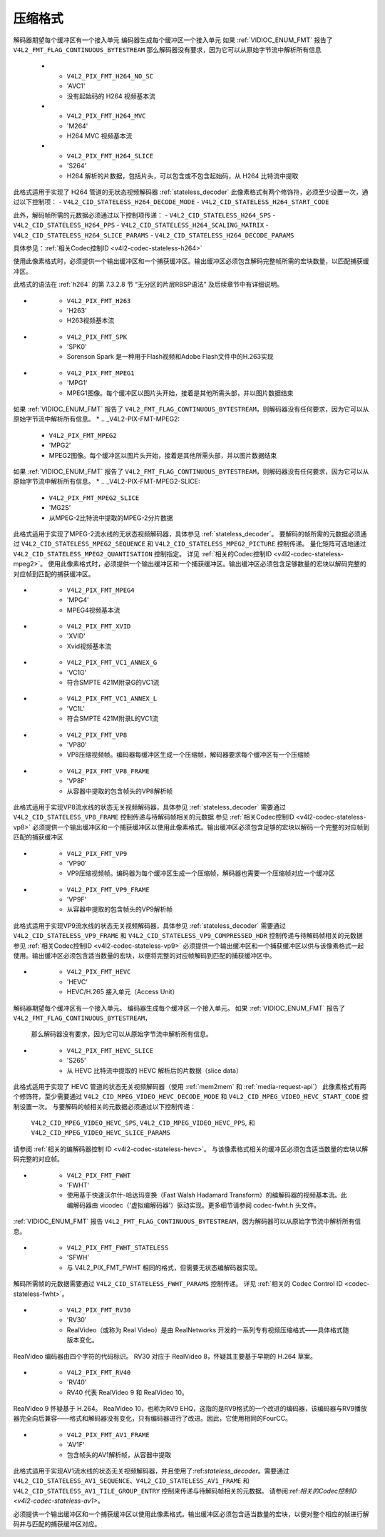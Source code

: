 .. SPDX-Identifier: GFDL-1.1-no-invariants-or-later

******************
压缩格式
******************

.. _compressed-formats:

.. raw:: latex

    \small

.. tabularcolumns:: |p{5.8cm}|p{1.2cm}|p{10.3cm}|

.. cssclass:: longtable

.. flat-table:: 压缩图像格式
    :header-rows:  1
    :stub-columns: 0
    :widths:       3 1 4

    * - 标识符
      - 代码
      - 详细信息
    * .. _V4L2-PIX-FMT-JPEG:

      - ``V4L2_PIX_FMT_JPEG``
      - 'JPEG'
      - 待定。另见 :ref:`VIDIOC_G_JPEGCOMP <VIDIOC_G_JPEGCOMP>`，:ref:`VIDIOC_S_JPEGCOMP <VIDIOC_G_JPEGCOMP>`
    * .. _V4L2-PIX-FMT-MPEG:

      - ``V4L2_PIX_FMT_MPEG``
      - 'MPEG'
      - MPEG 复用流。实际格式由扩展控制 ``V4L2_CID_MPEG_STREAM_TYPE`` 确定，参见 :ref:`mpeg-control-id`
    * .. _V4L2-PIX-FMT-H264:

      - ``V4L2_PIX_FMT_H264``
      - 'H264'
      - H264 接入单元
解码器期望每个缓冲区有一个接入单元
编码器生成每个缓冲区一个接入单元
如果 :ref:`VIDIOC_ENUM_FMT` 报告了 ``V4L2_FMT_FLAG_CONTINUOUS_BYTESTREAM``
那么解码器没有要求，因为它可以从原始字节流中解析所有信息
    * .. _V4L2-PIX-FMT-H264-NO-SC:

      - ``V4L2_PIX_FMT_H264_NO_SC``
      - 'AVC1'
      - 没有起始码的 H264 视频基本流
    * .. _V4L2-PIX-FMT-H264-MVC:

      - ``V4L2_PIX_FMT_H264_MVC``
      - 'M264'
      - H264 MVC 视频基本流
    * .. _V4L2-PIX-FMT-H264-SLICE:

      - ``V4L2_PIX_FMT_H264_SLICE``
      - 'S264'
      - H264 解析的片数据，包括片头，可以包含或不包含起始码，从 H264 比特流中提取
此格式适用于实现了 H264 管道的无状态视频解码器 :ref:`stateless_decoder`
此像素格式有两个修饰符，必须至少设置一次，通过以下控制项：
- ``V4L2_CID_STATELESS_H264_DECODE_MODE``
- ``V4L2_CID_STATELESS_H264_START_CODE``

此外，解码帧所需的元数据必须通过以下控制项传递：
- ``V4L2_CID_STATELESS_H264_SPS``
- ``V4L2_CID_STATELESS_H264_PPS``
- ``V4L2_CID_STATELESS_H264_SCALING_MATRIX``
- ``V4L2_CID_STATELESS_H264_SLICE_PARAMS``
- ``V4L2_CID_STATELESS_H264_DECODE_PARAMS``

具体参见：:ref:`相关Codec控制ID <v4l2-codec-stateless-h264>`

使用此像素格式时，必须提供一个输出缓冲区和一个捕获缓冲区。输出缓冲区必须包含解码完整帧所需的宏块数量，以匹配捕获缓冲区。

此格式的语法在 :ref:`h264` 的第 7.3.2.8 节 “无分区的片层RBSP语法” 及后续章节中有详细说明。

* .. _V4L2-PIX-FMT-H263:

      - ``V4L2_PIX_FMT_H263``
      - 'H263'
      - H263视频基本流
* .. _V4L2-PIX-FMT-SPK:

      - ``V4L2_PIX_FMT_SPK``
      - 'SPK0'
      - Sorenson Spark 是一种用于Flash视频和Adobe Flash文件中的H.263实现
* .. _V4L2-PIX-FMT-MPEG1:

      - ``V4L2_PIX_FMT_MPEG1``
      - 'MPG1'
      - MPEG1图像。每个缓冲区以图片头开始，接着是其他所需头部，并以图片数据结束

如果 :ref:`VIDIOC_ENUM_FMT` 报告了 ``V4L2_FMT_FLAG_CONTINUOUS_BYTESTREAM``，则解码器没有任何要求，因为它可以从原始字节流中解析所有信息。
* .. _V4L2-PIX-FMT-MPEG2:

      - ``V4L2_PIX_FMT_MPEG2``
      - 'MPG2'
      - MPEG2图像。每个缓冲区以图片头开始，接着是其他所需头部，并以图片数据结束

如果 :ref:`VIDIOC_ENUM_FMT` 报告了 ``V4L2_FMT_FLAG_CONTINUOUS_BYTESTREAM``，则解码器没有任何要求，因为它可以从原始字节流中解析所有信息。
* .. _V4L2-PIX-FMT-MPEG2-SLICE:

      - ``V4L2_PIX_FMT_MPEG2_SLICE``
      - 'MG2S'
      - 从MPEG-2比特流中提取的MPEG-2分片数据
此格式适用于实现了MPEG-2流水线的无状态视频解码器，具体参见 :ref:`stateless_decoder`。
要解码的帧所需的元数据必须通过 ``V4L2_CID_STATELESS_MPEG2_SEQUENCE`` 和 ``V4L2_CID_STATELESS_MPEG2_PICTURE`` 控制传递。
量化矩阵可选地通过 ``V4L2_CID_STATELESS_MPEG2_QUANTISATION`` 控制指定。
详见 :ref:`相关的Codec控制ID <v4l2-codec-stateless-mpeg2>`。
使用此像素格式时，必须提供一个输出缓冲区和一个捕获缓冲区。输出缓冲区必须包含足够数量的宏块以解码完整的对应帧到匹配的捕获缓冲区。

* .. _V4L2-PIX-FMT-MPEG4:

      - ``V4L2_PIX_FMT_MPEG4``
      - 'MPG4'
      - MPEG4视频基本流
* .. _V4L2-PIX-FMT-XVID:

      - ``V4L2_PIX_FMT_XVID``
      - 'XVID'
      - Xvid视频基本流
* .. _V4L2-PIX-FMT-VC1-ANNEX-G:

      - ``V4L2_PIX_FMT_VC1_ANNEX_G``
      - 'VC1G'
      - 符合SMPTE 421M附录G的VC1流
* .. _V4L2-PIX-FMT-VC1-ANNEX-L:

      - ``V4L2_PIX_FMT_VC1_ANNEX_L``
      - 'VC1L'
      - 符合SMPTE 421M附录L的VC1流
* .. _V4L2-PIX-FMT-VP8:

      - ``V4L2_PIX_FMT_VP8``
      - 'VP80'
      - VP8压缩视频帧。编码器每缓冲区生成一个压缩帧，解码器要求每个缓冲区有一个压缩帧
* .. _V4L2-PIX-FMT-VP8-FRAME:

      - ``V4L2_PIX_FMT_VP8_FRAME``
      - 'VP8F'
      - 从容器中提取的包含帧头的VP8解析帧
此格式适用于实现VP8流水线的状态无关视频解码器，具体参见 :ref:`stateless_decoder`
需要通过 ``V4L2_CID_STATELESS_VP8_FRAME`` 控制传递与待解码帧相关的元数据
参见 :ref:`相关Codec控制ID <v4l2-codec-stateless-vp8>`
必须提供一个输出缓冲区和一个捕获缓冲区以使用此像素格式。输出缓冲区必须包含足够的宏块以解码一个完整的对应帧到匹配的捕获缓冲区

* .. _V4L2-PIX-FMT-VP9:

      - ``V4L2_PIX_FMT_VP9``
      - 'VP90'
      - VP9压缩视频帧。编码器为每个缓冲区生成一个压缩帧，解码器也需要一个压缩帧对应一个缓冲区

* .. _V4L2-PIX-FMT-VP9-FRAME:

      - ``V4L2_PIX_FMT_VP9_FRAME``
      - 'VP9F'
      - 从容器中提取的包含帧头的VP9解析帧
此格式适用于实现VP9流水线的状态无关视频解码器，具体参见 :ref:`stateless_decoder`
需要通过 ``V4L2_CID_STATELESS_VP9_FRAME`` 和 ``V4L2_CID_STATELESS_VP9_COMPRESSED_HDR`` 控制传递与待解码帧相关的元数据
参见 :ref:`相关Codec控制ID <v4l2-codec-stateless-vp9>`
必须提供一个输出缓冲区和一个捕获缓冲区以供与该像素格式一起使用。输出缓冲区必须包含适当数量的宏块，以便将完整的对应帧解码到匹配的捕获缓冲区中。

* .. _V4L2-PIX-FMT-HEVC:

      - ``V4L2_PIX_FMT_HEVC``
      - 'HEVC'
      - HEVC/H.265 接入单元（Access Unit）
解码器期望每个缓冲区有一个接入单元。
编码器生成每个缓冲区一个接入单元。
如果 :ref:`VIDIOC_ENUM_FMT` 报告了 ``V4L2_FMT_FLAG_CONTINUOUS_BYTESTREAM``，
    那么解码器没有要求，因为它可以从原始字节流中解析所有信息。

* .. _V4L2-PIX-FMT-HEVC-SLICE:

      - ``V4L2_PIX_FMT_HEVC_SLICE``
      - 'S265'
      - 从 HEVC 比特流中提取的 HEVC 解析后的片数据（slice data）
此格式适用于实现了 HEVC 管道的状态无关视频解码器（使用 :ref:`mem2mem` 和 :ref:`media-request-api`）
此像素格式有两个修饰符，至少需要通过 ``V4L2_CID_MPEG_VIDEO_HEVC_DECODE_MODE`` 和 ``V4L2_CID_MPEG_VIDEO_HEVC_START_CODE`` 控制设置一次。
与要解码的帧相关的元数据必须通过以下控制传递：
        ``V4L2_CID_MPEG_VIDEO_HEVC_SPS``,
        ``V4L2_CID_MPEG_VIDEO_HEVC_PPS``, 和
        ``V4L2_CID_MPEG_VIDEO_HEVC_SLICE_PARAMS``
请参阅 :ref:`相关的编解码器控制 ID <v4l2-codec-stateless-hevc>`。
与该像素格式相关的缓冲区必须包含适当数量的宏块以解码完整的对应帧。

* .. _V4L2-PIX-FMT-FWHT:

      - ``V4L2_PIX_FMT_FWHT``
      - 'FWHT'
      - 使用基于快速沃尔什-哈达玛变换（Fast Walsh Hadamard Transform）的编解码器的视频基本流。此编解码器由 vicodec（'虚拟编解码器'）驱动实现。更多细节请参阅 codec-fwht.h 头文件。
:ref:`VIDIOC_ENUM_FMT` 报告 ``V4L2_FMT_FLAG_CONTINUOUS_BYTESTREAM``，因为解码器可以从原始字节流中解析所有信息。

* .. _V4L2-PIX-FMT-FWHT-STATELESS:

      - ``V4L2_PIX_FMT_FWHT_STATELESS``
      - 'SFWH'
      - 与 V4L2_PIX_FMT_FWHT 相同的格式，但需要无状态编解码器实现。
解码所需帧的元数据需要通过 ``V4L2_CID_STATELESS_FWHT_PARAMS`` 控制传递。
详见 :ref:`相关的 Codec Control ID <codec-stateless-fwht>`。

* .. _V4L2-PIX-FMT-RV30:

      - ``V4L2_PIX_FMT_RV30``
      - 'RV30'
      - RealVideo（或称为 Real Video）是由 RealNetworks 开发的一系列专有视频压缩格式——具体格式随版本变化。
RealVideo 编码器由四个字符的代码标识。
RV30 对应于 RealVideo 8，怀疑其主要基于早期的 H.264 草案。

* .. _V4L2-PIX-FMT-RV40:

      - ``V4L2_PIX_FMT_RV40``
      - 'RV40'
      - RV40 代表 RealVideo 9 和 RealVideo 10。
RealVideo 9 怀疑基于 H.264。
RealVideo 10，也称为RV9 EHQ，这指的是RV9格式的一个改进的编码器，该编码器与RV9播放器完全向后兼容——格式和解码器没有变化，只有编码器进行了改进。因此，它使用相同的FourCC。

* .. _V4L2-PIX-FMT-AV1-FRAME:

      - ``V4L2_PIX_FMT_AV1_FRAME``
      - 'AV1F'
      - 包含帧头的AV1解析帧，从容器中提取
此格式适用于实现AV1流水线的状态无关视频解码器，并且使用了:ref:`stateless_decoder`。需要通过 ``V4L2_CID_STATELESS_AV1_SEQUENCE``、``V4L2_CID_STATELESS_AV1_FRAME`` 和 ``V4L2_CID_STATELESS_AV1_TILE_GROUP_ENTRY`` 控制来传递与待解码帧相关的元数据。
请参阅:ref:`相关的Codec控制ID <v4l2-codec-stateless-av1>`。

必须提供一个输出缓冲区和一个捕获缓冲区以使用此像素格式。输出缓冲区必须包含适当数量的宏块，以便对整个相应的帧进行解码并与匹配的捕获缓冲区对应。

.. raw:: latex

    \normalsize
